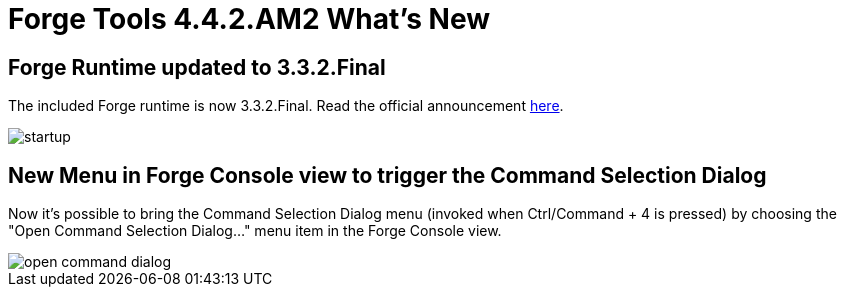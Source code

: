 = Forge Tools 4.4.2.AM2 What's New
:page-layout: whatsnew
:page-component_id: forge
:page-component_version: 4.4.2.AM2
:page-product_id: jbt_core
:page-product_version: 4.4.2.AM2

ifndef::finalnn[]
== Forge Runtime updated to 3.3.2.Final

The included Forge runtime is now 3.3.2.Final. Read the official announcement http://forge.jboss.org/news/jboss-forge-3.3.2.final-is-here[here].

image::images/4.4.2.AM2/startup.png[]
endif::finalnn[]

== New Menu in Forge Console view to trigger the Command Selection Dialog

Now it's possible to bring the Command Selection Dialog menu (invoked when Ctrl/Command + 4 is pressed) by choosing the "Open Command Selection Dialog..." menu item in the Forge Console view.

image::images/4.4.2.AM2/open-command-dialog.png[]
